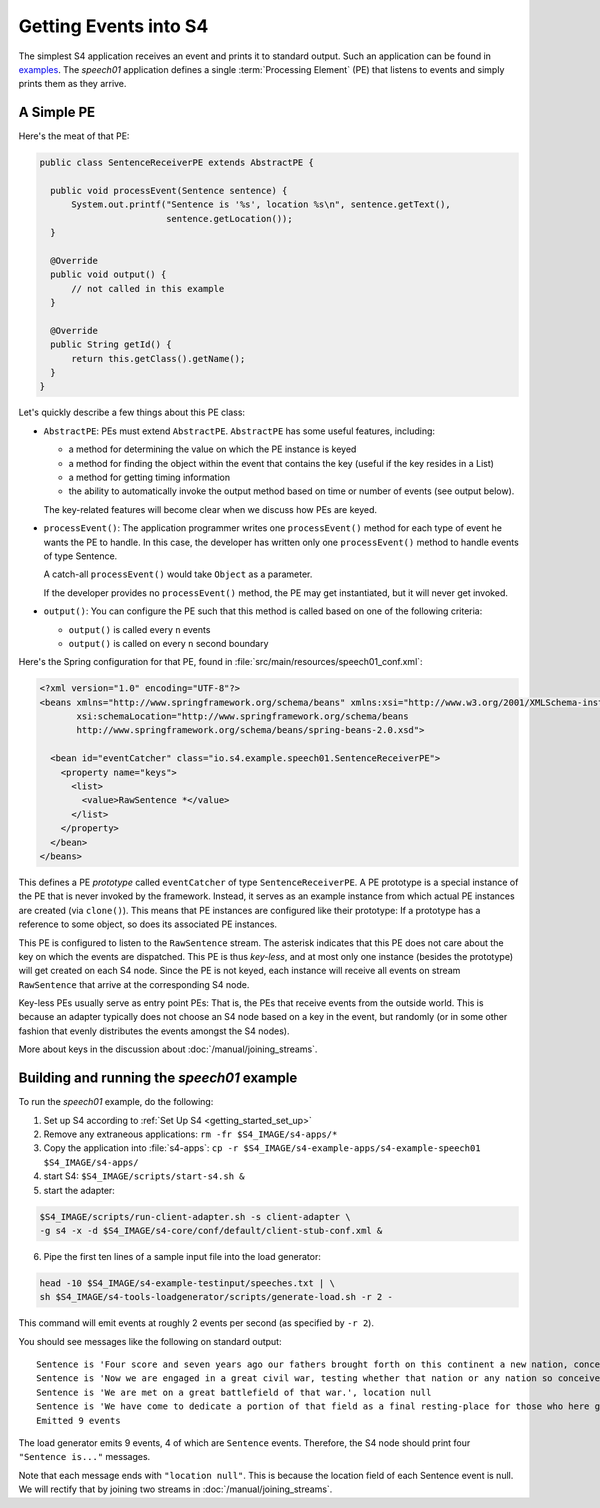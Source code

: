 .. index:: application, example, speech01, SentenceReceiverPE

Getting Events into S4
======================

The simplest S4 application receives an event and prints it to standard output. Such an application can be found in `examples <https://github.com/s4/examples/tree/master/speech01>`_. The *speech01* application defines a single :term:`Processing Element` (PE) that listens to events and simply prints them as they arrive.

.. _a_simple_pe:

A Simple PE
------------

Here's the meat of that PE:

.. code-block:: java

  public class SentenceReceiverPE extends AbstractPE {

    public void processEvent(Sentence sentence) {
        System.out.printf("Sentence is '%s', location %s\n", sentence.getText(),
                          sentence.getLocation());
    }

    @Override
    public void output() {
        // not called in this example
    }

    @Override
    public String getId() {
        return this.getClass().getName();
    }
  }

Let's quickly describe a few things about this PE class:

* ``AbstractPE``: PEs must extend ``AbstractPE``. ``AbstractPE`` has some useful features, including:

  * a method for determining the value on which the PE instance is keyed
  * a method for finding the object within the event that contains the key (useful if the key resides in a List)
  * a method for getting timing information
  * the ability to automatically invoke the output method based on time or number of events (see output below).

  The key-related features will become clear when we discuss how PEs are keyed.

* ``processEvent()``: The application programmer writes one ``processEvent()`` method for each type of event he wants the PE to handle. In this case, the developer has written only one ``processEvent()`` method to handle events of type Sentence.

  A catch-all ``processEvent()`` would take ``Object`` as a parameter.

  If the developer provides no ``processEvent()`` method, the PE may get instantiated, but it will never get invoked.

* ``output()``: You can configure the PE such that this method is called based on one of the following criteria:

  * ``output()`` is called every ``n`` events
  * ``output()`` is called on every ``n`` second boundary

Here's the Spring configuration for that PE, found in :file:`src/main/resources/speech01_conf.xml`:

.. code-block:: xml

  <?xml version="1.0" encoding="UTF-8"?>
  <beans xmlns="http://www.springframework.org/schema/beans" xmlns:xsi="http://www.w3.org/2001/XMLSchema-instance"
         xsi:schemaLocation="http://www.springframework.org/schema/beans             
         http://www.springframework.org/schema/beans/spring-beans-2.0.xsd">

    <bean id="eventCatcher" class="io.s4.example.speech01.SentenceReceiverPE">
      <property name="keys">
        <list>
          <value>RawSentence *</value>
        </list>
      </property>
    </bean>
  </beans>

This defines a PE *prototype* called ``eventCatcher`` of type ``SentenceReceiverPE``. A PE prototype is a special instance of the PE that is never invoked by the framework. Instead, it serves as an example instance from which actual PE instances are created (via ``clone()``). This means that PE instances are configured like their prototype: If a prototype has a reference to some object, so does its associated PE instances.

This PE is configured to listen to the ``RawSentence`` stream. The asterisk indicates that this PE does not care about the key on which the events are dispatched. This PE is thus *key-less*, and at most only one instance (besides the prototype) will get created on each S4 node. Since the PE is not keyed, each instance will receive all events on stream ``RawSentence`` that arrive at the corresponding S4 node.

Key-less PEs usually serve as entry point PEs: That is, the PEs that receive events from the outside world. This is because an adapter typically does not choose an S4 node based on a key in the event, but randomly (or in some other fashion that evenly distributes the events amongst the S4 nodes).

More about keys in the discussion about :doc:`/manual/joining_streams`.

Building and running the *speech01* example
-------------------------------------------

To run the *speech01* example, do the following:

1. Set up S4 according to :ref:`Set Up S4 <getting_started_set_up>`
2. Remove any extraneous applications: ``rm -fr $S4_IMAGE/s4-apps/*``
3. Copy the application into :file:`s4-apps`: ``cp -r $S4_IMAGE/s4-example-apps/s4-example-speech01 $S4_IMAGE/s4-apps/``
4. start S4: ``$S4_IMAGE/scripts/start-s4.sh &``
5. start the adapter:

.. code-block:: bash

   $S4_IMAGE/scripts/run-client-adapter.sh -s client-adapter \
   -g s4 -x -d $S4_IMAGE/s4-core/conf/default/client-stub-conf.xml &

6. Pipe the first ten lines of a sample input file into the load generator:

.. code-block:: bash

  head -10 $S4_IMAGE/s4-example-testinput/speeches.txt | \
  sh $S4_IMAGE/s4-tools-loadgenerator/scripts/generate-load.sh -r 2 -
  
This command will emit events at roughly 2 events per second (as specified by ``-r 2``).

You should see messages like the following on standard output::

  Sentence is 'Four score and seven years ago our fathers brought forth on this continent a new nation, conceived in liberty and dedicated to the proposition that all men are created equal.', location null
  Sentence is 'Now we are engaged in a great civil war, testing whether that nation or any nation so conceived and so dedicated can long endure.', location null
  Sentence is 'We are met on a great battlefield of that war.', location null
  Sentence is 'We have come to dedicate a portion of that field as a final resting-place for those who here gave their lives that that nation might live.', location null
  Emitted 9 events

The load generator emits 9 events, 4 of which are ``Sentence`` events. Therefore, the S4 node should print four ``"Sentence is..."`` messages.

Note that each message ends with ``"location null"``. This is because the location field of each Sentence event is null. We will rectify that by joining two streams in :doc:`/manual/joining_streams`.
